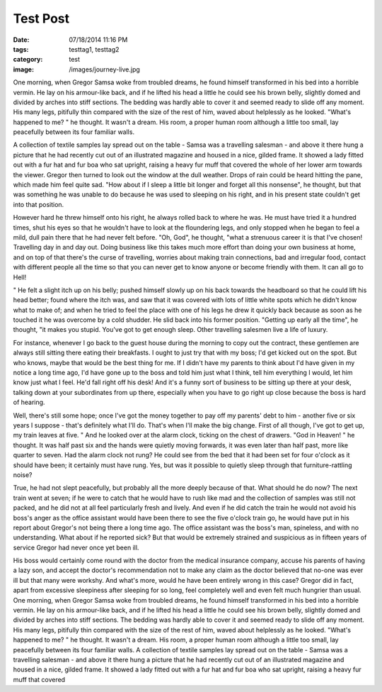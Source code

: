 Test Post
#########

:date: 07/18/2014 11:16 PM
:tags: testtag1, testtag2
:category: test
:image: /images/journey-live.jpg

One morning, when Gregor Samsa woke from troubled dreams, he found himself transformed in his bed into a horrible vermin. He lay on his armour-like back, and if he lifted his head a little he could see his brown belly, slightly domed and divided by arches into stiff sections. The bedding was hardly able to cover it and seemed ready to slide off any moment. His many legs, pitifully thin compared with the size of the rest of him, waved about helplessly as he looked. "What's happened to me? " he thought. It wasn't a dream. His room, a proper human room although a little too small, lay peacefully between its four familiar walls.

A collection of textile samples lay spread out on the table - Samsa was a travelling salesman - and above it there hung a picture that he had recently cut out of an illustrated magazine and housed in a nice, gilded frame. It showed a lady fitted out with a fur hat and fur boa who sat upright, raising a heavy fur muff that covered the whole of her lower arm towards the viewer. Gregor then turned to look out the window at the dull weather. Drops of rain could be heard hitting the pane, which made him feel quite sad. "How about if I sleep a little bit longer and forget all this nonsense", he thought, but that was something he was unable to do because he was used to sleeping on his right, and in his present state couldn't get into that position.

However hard he threw himself onto his right, he always rolled back to where he was. He must have tried it a hundred times, shut his eyes so that he wouldn't have to look at the floundering legs, and only stopped when he began to feel a mild, dull pain there that he had never felt before. "Oh, God", he thought, "what a strenuous career it is that I've chosen! Travelling day in and day out. Doing business like this takes much more effort than doing your own business at home, and on top of that there's the curse of travelling, worries about making train connections, bad and irregular food, contact with different people all the time so that you can never get to know anyone or become friendly with them. It can all go to Hell!

" He felt a slight itch up on his belly; pushed himself slowly up on his back towards the headboard so that he could lift his head better; found where the itch was, and saw that it was covered with lots of little white spots which he didn't know what to make of; and when he tried to feel the place with one of his legs he drew it quickly back because as soon as he touched it he was overcome by a cold shudder. He slid back into his former position. "Getting up early all the time", he thought, "it makes you stupid. You've got to get enough sleep. Other travelling salesmen live a life of luxury.

For instance, whenever I go back to the guest house during the morning to copy out the contract, these gentlemen are always still sitting there eating their breakfasts. I ought to just try that with my boss; I'd get kicked out on the spot. But who knows, maybe that would be the best thing for me. If I didn't have my parents to think about I'd have given in my notice a long time ago, I'd have gone up to the boss and told him just what I think, tell him everything I would, let him know just what I feel. He'd fall right off his desk! And it's a funny sort of business to be sitting up there at your desk, talking down at your subordinates from up there, especially when you have to go right up close because the boss is hard of hearing.

Well, there's still some hope; once I've got the money together to pay off my parents' debt to him - another five or six years I suppose - that's definitely what I'll do. That's when I'll make the big change. First of all though, I've got to get up, my train leaves at five. " And he looked over at the alarm clock, ticking on the chest of drawers. "God in Heaven! " he thought. It was half past six and the hands were quietly moving forwards, it was even later than half past, more like quarter to seven. Had the alarm clock not rung? He could see from the bed that it had been set for four o'clock as it should have been; it certainly must have rung. Yes, but was it possible to quietly sleep through that furniture-rattling noise?

True, he had not slept peacefully, but probably all the more deeply because of that. What should he do now? The next train went at seven; if he were to catch that he would have to rush like mad and the collection of samples was still not packed, and he did not at all feel particularly fresh and lively. And even if he did catch the train he would not avoid his boss's anger as the office assistant would have been there to see the five o'clock train go, he would have put in his report about Gregor's not being there a long time ago. The office assistant was the boss's man, spineless, and with no understanding. What about if he reported sick? But that would be extremely strained and suspicious as in fifteen years of service Gregor had never once yet been ill.

His boss would certainly come round with the doctor from the medical insurance company, accuse his parents of having a lazy son, and accept the doctor's recommendation not to make any claim as the doctor believed that no-one was ever ill but that many were workshy. And what's more, would he have been entirely wrong in this case? Gregor did in fact, apart from excessive sleepiness after sleeping for so long, feel completely well and even felt much hungrier than usual. One morning, when Gregor Samsa woke from troubled dreams, he found himself transformed in his bed into a horrible vermin. He lay on his armour-like back, and if he lifted his head a little he could see his brown belly, slightly domed and divided by arches into stiff sections. The bedding was hardly able to cover it and seemed ready to slide off any moment. His many legs, pitifully thin compared with the size of the rest of him, waved about helplessly as he looked. "What's happened to me? " he thought. It wasn't a dream. His room, a proper human room although a little too small, lay peacefully between its four familiar walls. A collection of textile samples lay spread out on the table - Samsa was a travelling salesman - and above it there hung a picture that he had recently cut out of an illustrated magazine and housed in a nice, gilded frame. It showed a lady fitted out with a fur hat and fur boa who sat upright, raising a heavy fur muff that covered
